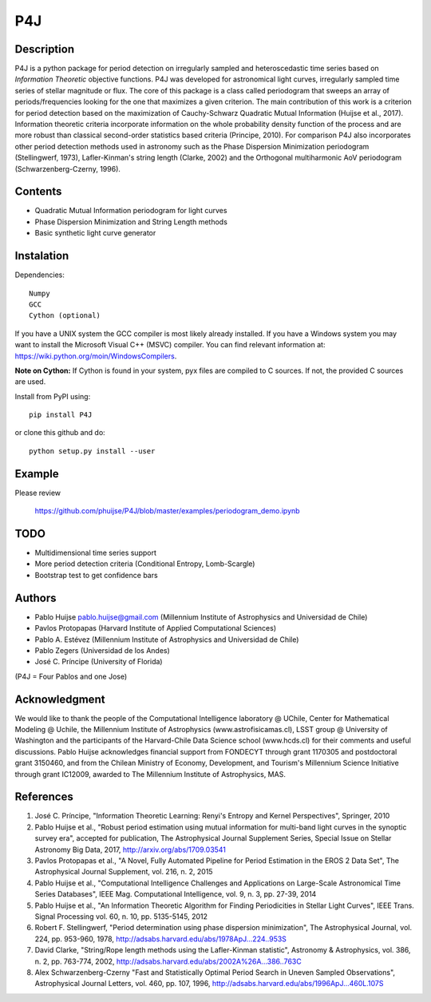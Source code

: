 P4J
===

Description
-----------

P4J is a python package for period detection on irregularly sampled and heteroscedastic time series based on *Information Theoretic* objective functions. P4J was developed for astronomical light curves, irregularly sampled time series of stellar magnitude or flux. The core of this package is a class called periodogram that sweeps an array of periods/frequencies looking for the one that maximizes a given criterion. The main contribution of this work is a criterion for period detection based on the maximization of Cauchy-Schwarz Quadratic Mutual Information (Huijse et al., 2017). Information theoretic criteria incorporate information on the whole probability density function of the process and are more robust than classical second-order statistics based criteria (Principe, 2010). For comparison P4J also incorporates other period detection methods used in astronomy such as the Phase Dispersion Minimization periodogram (Stellingwerf, 1973), Lafler-Kinman's string length (Clarke, 2002) and the Orthogonal multiharmonic AoV periodogram (Schwarzenberg-Czerny, 1996).


Contents
--------

-  Quadratic Mutual Information periodogram for light curves 
-  Phase Dispersion Minimization and String Length methods
-  Basic synthetic light curve generator

Instalation
-----------

Dependencies::

    Numpy
    GCC
    Cython (optional)

If you have a UNIX system the GCC compiler is most likely already installed. If you have a Windows system you may want to install the Microsoft Visual C++ (MSVC) compiler. You can find relevant information at: https://wiki.python.org/moin/WindowsCompilers.

**Note on Cython:** If Cython is found in your system, pyx files are compiled to C sources. If not, the provided C sources are used.

Install from PyPI using::

    pip install P4J

or clone this github and do::

    python setup.py install --user

Example
-------

Please review

    https://github.com/phuijse/P4J/blob/master/examples/periodogram_demo.ipynb

TODO
----

-  Multidimensional time series support
-  More period detection criteria (Conditional Entropy, Lomb-Scargle)
-  Bootstrap test to get confidence bars

Authors
-------

-  Pablo Huijse pablo.huijse@gmail.com (Millennium Institute of Astrophysics and Universidad de Chile)
-  Pavlos Protopapas (Harvard Institute of Applied Computational Sciences)
-  Pablo A. Estévez (Millennium Institute of Astrophysics and Universidad de Chile)
-  Pablo Zegers (Universidad de los Andes)
-  José C. Príncipe (University of Florida)

(P4J = Four Pablos and one Jose)

Acknowledgment
--------------

We would like to thank the people of the Computational Intelligence laboratory @ UChile, Center for Mathematical Modeling @ Uchile, the Millennium Institute of Astrophysics (www.astrofisicamas.cl), LSST group @ University of Washington and the participants of the Harvard-Chile Data Science school (www.hcds.cl) for their comments and useful discussions. Pablo Huijse acknowledges financial support from FONDECYT through grant 1170305 and postdoctoral grant 3150460, and from the Chilean Ministry of Economy, Development, and Tourism's Millennium Science Initiative through grant IC12009, awarded to The Millennium Institute of Astrophysics, MAS. 


References
----------

1. José C. Príncipe, "Information Theoretic Learning: Renyi's Entropy and Kernel Perspectives", Springer, 2010
2. Pablo Huijse et al., "Robust period estimation using mutual information for multi-band light curves in the synoptic survey era", accepted for publication, The Astrophysical Journal Supplement Series, Special Issue on Stellar Astronomy Big Data, 2017, http://arxiv.org/abs/1709.03541
3. Pavlos Protopapas et al., "A Novel, Fully Automated Pipeline for Period Estimation in the EROS 2 Data Set", The Astrophysical Journal Supplement, vol. 216, n. 2, 2015
4. Pablo Huijse et al., "Computational Intelligence Challenges and Applications on Large-Scale Astronomical Time Series Databases", IEEE Mag. Computational Intelligence, vol. 9, n. 3, pp. 27-39, 2014
5. Pablo Huijse et al., "An Information Theoretic Algorithm for Finding Periodicities in Stellar Light Curves", IEEE Trans. Signal Processing vol. 60, n. 10, pp. 5135-5145, 2012
6. Robert F. Stellingwerf, "Period determination using phase dispersion minimization", The Astrophysical Journal, vol. 224, pp. 953-960, 1978, http://adsabs.harvard.edu/abs/1978ApJ...224..953S
7. David Clarke, "String/Rope length methods using the Lafler-Kinman statistic", Astronomy & Astrophysics, vol. 386, n. 2, pp. 763-774, 2002, http://adsabs.harvard.edu/abs/2002A%26A...386..763C
8. Alex Schwarzenberg-Czerny "Fast and Statistically Optimal Period Search in Uneven Sampled Observations", Astrophysical Journal Letters, vol. 460, pp. 107, 1996, http://adsabs.harvard.edu/abs/1996ApJ...460L.107S


